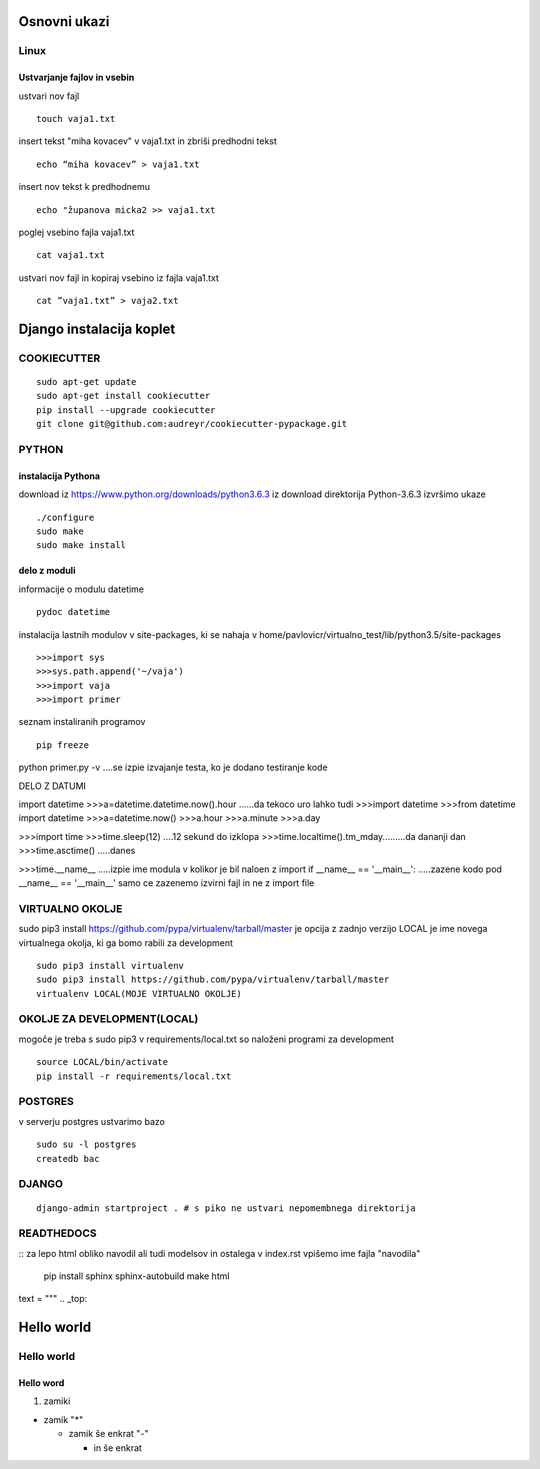 Osnovni ukazi
=============

Linux
^^^^^^^^^^^^^^^^^^^^^

Ustvarjanje fajlov in vsebin
----------------------------

ustvari nov fajl
::
	touch vaja1.txt
insert tekst "miha kovacev" v vaja1.txt in zbriši predhodni tekst
::
	echo “miha kovacev” > vaja1.txt
insert nov tekst k predhodnemu
::
	echo "županova micka2 >> vaja1.txt
poglej vsebino fajla vaja1.txt
::
	cat vaja1.txt
ustvari nov fajl in kopiraj vsebino iz fajla vaja1.txt
::
	cat ”vaja1.txt” > vaja2.txt 



Django instalacija koplet
=========================



COOKIECUTTER
^^^^^^^^^^^^
::
 
    sudo apt-get update
    sudo apt-get install cookiecutter
    pip install --upgrade cookiecutter
    git clone git@github.com:audreyr/cookiecutter-pypackage.git



PYTHON
^^^^^^
instalacija Pythona
-------------------

download iz https://www.python.org/downloads/python3.6.3
iz download direktorija Python-3.6.3 izvršimo ukaze
::
    ./configure
    sudo make
    sudo make install

delo z moduli
-------------

informacije o modulu datetime
::
	pydoc datetime

instalacija lastnih modulov v site-packages, ki se nahaja v 
home/pavlovicr/virtualno_test/lib/python3.5/site-packages
::
	>>>import sys
	>>>sys.path.append('~/vaja')
	>>>import vaja 
	>>>import primer

seznam instaliranih programov
::
	pip freeze

python primer.py -v ....se izpie izvajanje testa, ko je dodano testiranje kode


DELO Z DATUMI

import datetime
>>>a=datetime.datetime.now().hour  ......da tekoco uro
lahko tudi
>>>import datetime
>>>from datetime import datetime
>>>a=datetime.now()
>>>a.hour
>>>a.minute
>>>a.day

>>>import time
>>>time.sleep(12) ....12 sekund do izklopa
>>>time.localtime().tm_mday.........da dananji dan
>>>time.asctime() .....danes

>>>time.__name__ .....izpie ime modula v kolikor je bil naloen z import
if __name__ == '__main__': .....zazene kodo pod __name__ == '__main__' samo ce zazenemo izvirni fajl in ne z import file




VIRTUALNO OKOLJE
^^^^^^^^^^^^^^^^

sudo pip3 install https://github.com/pypa/virtualenv/tarball/master je opcija z zadnjo verzijo
LOCAL je ime novega virtualnega okolja, ki ga bomo rabili za development
::

    sudo pip3 install virtualenv 
    sudo pip3 install https://github.com/pypa/virtualenv/tarball/master    
    virtualenv LOCAL(MOJE VIRTUALNO OKOLJE) 

OKOLJE ZA DEVELOPMENT(LOCAL)
^^^^^^^^^^^^^^^^^^^^^

mogoče je treba s sudo pip3
v requirements/local.txt so naloženi programi za development
::
	source LOCAL/bin/activate
	pip install -r requirements/local.txt

POSTGRES
^^^^^^^^

v serverju postgres ustvarimo bazo
::
	sudo su -l postgres
	createdb bac 

DJANGO
^^^^^^
::

	django-admin startproject . # s piko ne ustvari nepomembnega direktorija

READTHEDOCS
^^^^^^^^^^^
::
za lepo html obliko navodil ali tudi modelsov in ostalega
v index.rst vpišemo ime fajla "navodila"
	pip install sphinx sphinx-autobuild
	make html


text = """
.. _top:

Hello world
===========
Hello world
^^^^^^^^^^^
Hello word
----------



(1) zamiki

* zamik "*"
  
  - zamik še enkrat "-"

    + in še enkrat







